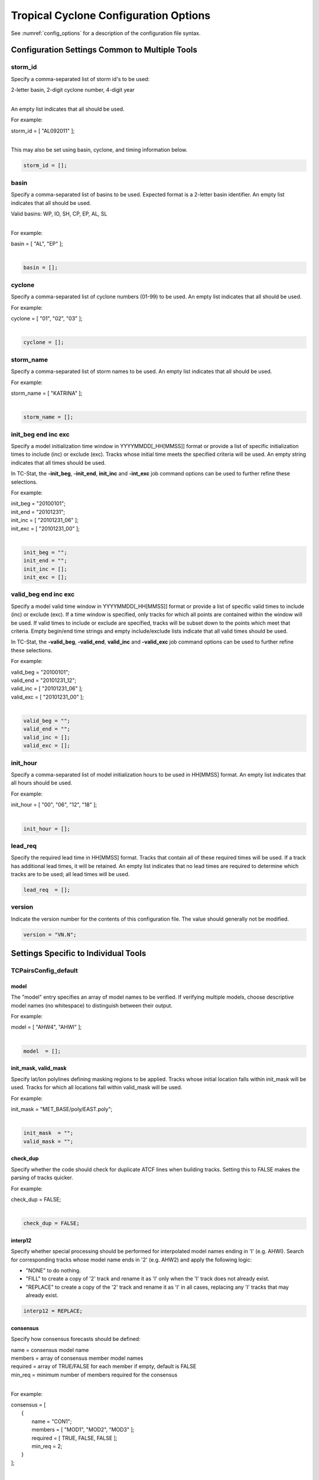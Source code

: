 .. _config_options_tc:

**************************************
Tropical Cyclone Configuration Options
**************************************

See :numref:`config_options` for a description of the configuration file syntax.

Configuration Settings Common to Multiple Tools
===============================================

storm_id
--------

Specify a comma-separated list of storm id's to be used:

| 2-letter basin, 2-digit cyclone number, 4-digit year
|

An empty list indicates that all should be used.

For example:

| storm_id = [ "AL092011" ];
| 

This may also be set using basin, cyclone, and timing information below.

.. code-block:: none

   storm_id = [];

basin
-----

Specify a comma-separated list of basins to be used. Expected format is
a 2-letter basin identifier. An empty list indicates that all should be used.

|  Valid basins: WP, IO, SH, CP, EP, AL, SL
|

For example:

| basin = [ "AL", "EP" ];
|

.. code-block:: none
		
   basin = [];


cyclone
-------

Specify a comma-separated list of cyclone numbers (01-99) to be used.
An empty list indicates that all should be used.

For example:

| cyclone = [ "01", "02", "03" ];
| 

.. code-block:: none
		
  cyclone = [];

storm_name
----------

Specify a comma-separated list of storm names to be used. An empty list
indicates that all should be used.

For example:

| storm_name = [ "KATRINA" ];
| 

.. code-block:: none
		
  storm_name = [];

init_beg end inc exc
--------------------

Specify a model initialization time window in YYYYMMDD[_HH[MMSS]] format
or provide a list of specific initialization times to include (inc)
or exclude (exc). Tracks whose initial time meets the specified
criteria will be used. An empty string indicates that all times
should be used.

In TC-Stat, the **-init_beg**, **-init_end**, **init_inc** and **-int_exc** job command options can be used to further refine these selections.

For example:

| init_beg = "20100101";
| init_end = "20101231";
| init_inc = [ "20101231_06" ];
| init_exc = [ "20101231_00" ];
| 

.. code-block:: none

  init_beg = "";
  init_end = "";
  init_inc = [];
  init_exc = [];

valid_beg end inc exc
---------------------
  
Specify a model valid time window in YYYYMMDD[_HH[MMSS]] format or provide a
list of specific valid times to include (inc) or exclude (exc). If a time
window is specified, only tracks for which all points are contained within
the window will be used. If valid times to include or exclude are specified,
tracks will be subset down to the points which meet that criteria. Empty
begin/end time strings and empty include/exclude lists indicate that all
valid times should be used.

In TC-Stat, the **-valid_beg**, **-valid_end**, **valid_inc** and **-valid_exc** job command options can be used to further refine these selections.

For example:

| valid_beg = "20100101";
| valid_end = "20101231_12";
| valid_inc = [ "20101231_06" ];
| valid_exc = [ "20101231_00" ];
|

.. code-block:: none

  valid_beg = "";
  valid_end = "";
  valid_inc = [];
  valid_exc = [];

init_hour
---------

Specify a comma-separated list of model initialization hours to be used
in HH[MMSS] format. An empty list indicates that all hours should be used.

For example:

| init_hour = [ "00", "06", "12", "18" ];
| 

.. code-block:: none
		
  init_hour = [];

lead_req
--------

Specify the required lead time in HH[MMSS] format.
Tracks that contain all of these required times will be
used. If a track has additional lead times, it will be
retained.  An empty list indicates that no lead times
are required to determine which tracks are to be used;
all lead times will be used.

.. code-block:: none
		
  lead_req  = [];

version
-------

Indicate the version number for the contents of this configuration file.
The value should generally not be modified.

.. code-block:: none
		
  version = "VN.N";


Settings Specific to Individual Tools
=====================================


TCPairsConfig_default
---------------------

model
^^^^^

The "model" entry specifies an array of model names to be verified. If
verifying multiple models, choose descriptive model names (no whitespace)
to distinguish between their output.

For example:
		
| model = [ "AHW4", "AHWI" ];
| 

.. code-block:: none
		  
  model  = [];

init_mask, valid_mask
^^^^^^^^^^^^^^^^^^^^^

Specify lat/lon polylines defining masking regions to be applied.
Tracks whose initial location falls within init_mask will be used.
Tracks for which all locations fall within valid_mask will be used.

For example:

| init_mask  = "MET_BASE/poly/EAST.poly";
|

.. code-block:: none

  init_mask  = "";
  valid_mask = "";

check_dup
^^^^^^^^^

Specify whether the code should check for duplicate ATCF lines when
building tracks.  Setting this to FALSE makes the parsing of tracks quicker.

For example:

| check_dup = FALSE;
| 

.. code-block:: none
		
  check_dup = FALSE;

interp12
^^^^^^^^

Specify whether special processing should be performed for interpolated model
names ending in 'I' (e.g. AHWI).  Search for corresponding tracks whose model
name ends in '2' (e.g. AHW2) and apply the following logic:

* "NONE" to do nothing.

* "FILL" to create a copy of '2' track and rename it as 'I' only when the
  'I' track does not already exist.
     
* "REPLACE" to create a copy of the '2' track and rename it as 'I' in all
  cases, replacing any 'I' tracks that may already exist.

.. code-block:: none
		
  interp12 = REPLACE;

consensus
^^^^^^^^^

Specify how consensus forecasts should be defined:

| name = consensus model name
| members = array of consensus member model names
| required = array of TRUE/FALSE for each member if empty, default is FALSE
| min_req = minimum number of members required for the consensus
| 

For example:

| consensus = [
|    {
|       name     = "CON1";
|       members  = [ "MOD1", "MOD2", "MOD3" ];
|       required = [ TRUE, FALSE, FALSE ];
|       min_req  = 2;
|    }
| ];
| 

.. code-block:: none

  consensus = [];


lag_time
^^^^^^^^

Specify a comma-separated list of forecast lag times to be used in HH[MMSS]
format.  For each ADECK track identified, a lagged track will be derived
for each entry listed.

For example:

| lag_time = [ "06", "12" ];
| 

.. code-block:: none
		
  lag_time = [];


best
^^^^

Specify comma-separated lists of CLIPER/SHIFOR baseline forecasts to be
derived from the BEST and operational tracks, as defined by the
best_technique and oper_technique settings.

| Derived from BEST tracks:
|   BCLP, BCS5, BCD5, BCLA
| Derived from OPER tracks:
|   OCLP, OCS5, OCD5, OCDT
|

For example:
		
| best_technique = [ "BEST" ];
| 

.. code-block:: none
		
  best_technique = [ "BEST" ];
  best_baseline  = [];
  oper_technique = [ "CARQ" ];
  oper_baseline  = [];


anly_track
^^^^^^^^^^

Analysis tracks consist of multiple track points with a lead time of zero
for the same storm. An analysis track may be generated by running model
analysis fields through a tracking algorithm. Specify which datasets should
be searched for analysis track data by setting this to NONE, ADECK, BDECK,
or BOTH. Use BOTH to create pairs using two different analysis tracks.

For example:

| anly_track = BDECK;
| 

.. code-block:: none
		
  anly_track = BDECK;


match_points
^^^^^^^^^^^^

Specify whether only those track points common to both the ADECK and BDECK
tracks should be written out.


For example:

| match_points = FALSE;
| 

.. code-block:: none
		
  match_points = FALSE;


dland_file
^^^^^^^^^^

Specify the NetCDF output of the gen_dland tool containing a gridded
representation of the minimum distance to land.


.. code-block:: none

  dland_file = "MET_BASE/tc_data/dland_nw_hem_tenth_degree.nc";


watch_warn
^^^^^^^^^^

Specify watch/warning information.  Specify an ASCII file containing
watch/warning information to be used.  At each track point, the most severe
watch/warning status in effect, if any, will be written to the output.
Also specify a time offset in seconds to be added to each watch/warning
time processed.  NHC applies watch/warning information to all track points
occurring 4 hours (-14400 second) prior to the watch/warning time.


.. code-block:: none

  watch_warn = {
     file_name   = "MET_BASE/tc_data/wwpts_us.txt";
     time_offset = -14400;
  }


basin_map
^^^^^^^^^

The basin_map entry defines a mapping of input names to output values.
Whenever the basin string matches "key" in the input ATCF files, it is
replaced with "val". This map can be used to modify basin names to make them
consistent across the ATCF input files.

Many global modeling centers use ATCF basin identifiers based on region
(e.g., 'SP' for South Pacific Ocean, etc.), however the best track data
provided by the Joint Typhoon Warning Center (JTWC) use just one basin
identifier 'SH' for all of the Southern Hemisphere basins. Additionally,
some modeling centers may report basin identifiers separately for the Bay
of Bengal (BB) and Arabian Sea (AB) whereas JTWC uses 'IO'.

The basin mapping allows MET to map the basin identifiers to the expected
values without having to modify your data. For example, the first entry
in the list below indicates that any data entries for 'SI' will be matched
as if they were 'SH'. In this manner, all verification results for the
Southern Hemisphere basins will be reported together as one basin.

An empty list indicates that no basin mapping should be used. Use this if
you are not using JTWC best tracks and you would like to match explicitly
by basin or sub-basin. Note that if your model data and best track do not
use the same basin identifier conventions, using an empty list for this
parameter will result in missed matches.

.. code-block:: none

  basin_map = [
     { key = "SI"; val = "SH"; },
     { key = "SP"; val = "SH"; },
     { key = "AU"; val = "SH"; },
     { key = "AB"; val = "IO"; },
     { key = "BB"; val = "IO"; }
  ];

TCStatConfig_default
--------------------

amodel, bmodel
^^^^^^^^^^^^^^

Stratify by the AMODEL or BMODEL columns.
Specify comma-separated lists of model names to be used for all analyses
performed.  May add to this list using the "-amodel" and "-bmodel"
job command options.

For example:

| amodel = [ "AHW4" ];
| bmodel = [ "BEST" ];
| 

.. code-block:: none
		
  amodel = [];
  bmodel = [];

init valid_hour lead req
^^^^^^^^^^^^^^^^^^^^^^^^

Stratify by the initialization and valid hours and lead time.
Specify a comma-separated list of initialization hours,
valid hours, and lead times in HH[MMSS] format.
May add using the "-init_hour", "-valid_hour", "-lead",
and "-lead_req" job command options.

For example:

| init_hour  = [ "00" ];
| valid_hour = [ "12" ];
| lead       = [ "24", "36" ];
| lead_req   = [ "72", "84", "96", "108" ];
| 

.. code-block:: none
		
  init_hour  = [];
  valid_hour = [];
  lead       = [];
  lead_req   = [];

init_mask, valid_mask
^^^^^^^^^^^^^^^^^^^^^

Stratify by the contents of the INIT_MASK and VALID_MASK columns.
Specify a comma-separated list of strings for these options.
May add using the "-init_mask" and "-valid_mask" job command
options.

For example:

| init_mask  = [ "AL_BASIN", "EP_BASIN" ];
|

.. code-block:: none

  init_mask  = [];
  valid_mask = [];

line_type
^^^^^^^^^

Stratify by the LINE_TYPE column.  May add using the "-line_type"
job command option.

For example:

| line_type = [ "TCMPR" ];
| 

.. code-block:: none
		
  line_type = [];

track_watch_warn
^^^^^^^^^^^^^^^^

Stratify by checking the watch/warning status for each track point
common to both the ADECK and BDECK tracks. If the watch/warning status
of any of the track points appears in the list, retain the entire track.
Individual watch/warning status by point may be specified using the
-column_str options below, but this option filters by the track maximum.
May add using the "-track_watch_warn" job command option.
The value "ALL" matches HUWARN, TSWARN, HUWATCH, and TSWATCH.

For example:

|  track_watch_warn = [ "HUWATCH", "HUWARN" ];
| 

.. code-block:: none
		
  track_watch_warn = [];


column_thresh_name_and_val
^^^^^^^^^^^^^^^^^^^^^^^^^^

Stratify by applying thresholds to numeric data columns.
Specify a comma-separated list of columns names and thresholds
to be applied.  May add using the "-column_thresh name thresh" job command
options.

For example:

| column_thresh_name = [ "ADLAND", "BDLAND" ];
| column_thresh_val  = [ >200,     >200     ];
| 

.. code-block:: none
		
  column_thresh_name = [];
  column_thresh_val  = [];

column_str_name, column_str_val
^^^^^^^^^^^^^^^^^^^^^^^^^^^^^^^

Stratify by performing string matching on non-numeric data columns.
Specify a comma-separated list of columns names and values
to be included in the analysis.
May add using the "-column_str name string" job command options.

For example:

| column_str_name = [ "LEVEL", "LEVEL" ];
| column_str_val  = [ "HU",    "TS"    ];
|

.. code-block:: none
		
  column_str_name = [];
  column_str_val  = [];

column_str_name val
^^^^^^^^^^^^^^^^^^^
  
Stratify by performing string matching on non-numeric data columns.
Specify a comma-separated list of columns names and values
to be excluded from the analysis.
May add using the "-column_str_exc name string" job command options.

For example:

| column_str_exc_name = [ "LEVEL" ];
| column_str_exc_val  = [ "TD"    ];
|

.. code-block:: none
		
  column_str_exc_name = [];
  column_str_exc_val  = [];

init_thresh_name, init_thresh_val
^^^^^^^^^^^^^^^^^^^^^^^^^^^^^^^^^

Just like the column_thresh options above, but apply the threshold only
when lead = 0.  If lead = 0 value does not meet the threshold, discard
the entire track.  May add using the "-init_thresh name thresh" job command
options.

For example:

| init_thresh_name = [ "ADLAND" ];
| init_thresh_val  = [ >200     ];
| 

.. code-block:: none
		
  init_thresh_name = [];
  init_thresh_val  = [];
  
init_str_name, init_str_val
^^^^^^^^^^^^^^^^^^^^^^^^^^^

Just like the column_str options above, but apply the string matching only
when lead = 0.  If lead = 0 string does not match, discard the entire track.
May add using the "-init_str name thresh" job command options.

For example:

| init_str_name = [ "LEVEL" ];
| init_str_val  = [ "HU"    ];
| 

.. code-block:: none

  init_str_name = [];
  init_str_val  = [];

init_str_exc_name and _exc_val
^^^^^^^^^^^^^^^^^^^^^^^^^^^^^^

Just like the column_str_exc options above, but apply the string matching only
when lead = 0.  If lead = 0 string does match, discard the entire track.
May add using the "-init_str_exc name thresh" job command options.

For example:

| init_str_exc_name = [ "LEVEL" ];
| init_str_exc_val  = [ "HU"    ];
|

.. code-block:: none

  init_str_exc_name = [];
  init_str_exc_val  = [];

water_only
^^^^^^^^^^

Stratify by the ADECK and BDECK distances to land.  Once either the ADECK or
BDECK track encounters land, discard the remainder of the track.

For example:

| water_only = FALSE;
| 

.. code-block:: none
		
  water_only = FALSE;

rirw
^^^^

Specify whether only those track points for which rapid intensification
or weakening of the maximum wind speed occurred in the previous time
step should be retained.

The NHC considers a 24-hour change >=30 kts to constitute rapid
intensification or weakening.

May modify using the following job command options:

| "-rirw_track"
| "-rirw_time" for both or "-rirw_time_adeck" and "-rirw_time_bdeck"
| "-rirw_exact" for both or "-rirw_exact_adeck" and "-rirw_exact_bdeck"
| "-rirw_thresh" for both or "-rirw_thresh_adeck" and "-rirw_thresh_bdeck"
| 

.. code-block:: none

  rirw = {
     track  = NONE;       Specify which track types to search (NONE, ADECK,
                          BDECK, or BOTH)
     adeck = {
        time   = "24";    Rapid intensification/weakening time period in HHMMSS
                          format.
        exact  = TRUE;    Use the exact or maximum intensity difference over the
                          time period.
        thresh = >=30.0;  Threshold for the intensity change.
     }
     bdeck = adeck;       Copy settings to the BDECK or specify different logic.
  }

landfall beg end
^^^^^^^^^^^^^^^^

Specify whether only those track points occurring near landfall should be
retained, and define the landfall retention window as a time string in HH[MMSS]
format (or as an integer number of seconds) offset from the landfall time.
Landfall is defined as the last BDECK track point before the distance to land
switches from positive to 0 or negative.

May modify using the "-landfall_window" job command option, which
automatically sets -landfall to TRUE.

The "-landfall_window" job command option takes 1 or 2 arguments in  HH[MMSS]
format.  Use 1 argument to define a symmetric time window.  For example,
"-landfall_window 06" defines the time window +/- 6 hours around the landfall
time.  Use 2 arguments to define an asymmetric time window.  For example,
"-landfall_window 00 12" defines the time window from the landfall event to 12
hours after.

For example:

| landfall     = FALSE;
| landfall_beg = "-24"; (24 hours prior to landfall)
| landfall_end = "00";
| 

.. code-block:: none

  landfall     = FALSE;
  landfall_beg = "-24";
  landfall_end = "00";

event_equal
^^^^^^^^^^^

Specify whether only those cases common to all models in the dataset should
be retained.  May modify using the "-event_equal" job command option.

For example:

| event_equal = FALSE;
| 

.. code-block:: none
		
  event_equal = FALSE;


event_equal_lead
^^^^^^^^^^^^^^^^

Specify lead times that must be present for a track to be included in the
event equalization logic.

.. code-block:: none

  event_equal_lead = [ "12", "24", "36" ];


out_int_mask
^^^^^^^^^^^^

Apply polyline masking logic to the location of the ADECK track at the
initialization time.  If it falls outside the mask, discard the entire track.
May modify using the "-out_init_mask" job command option.

For example:

| out_init_mask = "";
| 

.. code-block:: none

  out_init_mask = "";


out_valid_mask
^^^^^^^^^^^^^^

Apply polyline masking logic to the location of the ADECK track at the
valid time.  If it falls outside the mask, discard only the current track
point.  May modify using the "-out_valid_mask" job command option.

For example:

| out_valid_mask = "";
| 

.. code-block:: none

  out_valid_mask = "";

job
^^^

The "jobs" entry is an array of TCStat jobs to be performed.
Each element in the array contains the specifications for a single analysis
job to be performed.  The format for an analysis job is as follows:

| -job job_name   
| OPTIONAL ARGS
| 

Where "job_name" is set to one of the following:

* "filter"
  
  To filter out the TCST lines matching the job filtering criteria
  specified above and using the optional arguments below.  The
  output TCST lines are written to the file specified using the
  "-dump_row" argument.
  
  Required Args: -dump_row

  To further refine the TCST data: Each optional argument may be used
  in the job specification multiple times unless otherwise indicated.
  When multiple optional arguments of the same type are indicated, the
  analysis will be performed over their union.

  .. code-block:: none
		  
    "-amodel            name"
    "-bmodel            name"
    "-lead        HHMMSS"
    "-valid_beg   YYYYMMDD[_HH[MMSS]]" (use once)
    "-valid_end   YYYYMMDD[_HH[MMSS]]" (use once)
    "-valid_inc   YYYYMMDD[_HH[MMSS]]" (use once)
    "-valid_exc   YYYYMMDD[_HH[MMSS]]" (use once)
    "-init_beg    YYYYMMDD[_HH[MMSS]]" (use once)
    "-init_end    YYYYMMDD[_HH[MMSS]]" (use once)
    "-init_inc    YYYYMMDD[_HH[MMSS]]" (use once)
    "-init_exc    YYYYMMDD[_HH[MMSS]]" (use once)
    "-init_hour   HH[MMSS]"
    "-valid_hour  HH[MMSS]
    "-init_mask          name"
    "-valid_mask         name"
    "-line_type          name"
    "-track_watch_warn   name"
    "-column_thresh      name thresh"
    "-column_str         name string"
    "-column_str_exc     name string"
    "-init_thresh        name thresh"
    "-init_str           name string"
    "-init_str_exc       name string"

  Additional filtering options that may be used only when -line_type
  has been listed only once. These options take two arguments: the name
  of the data column to be used and the min, max, or exact value for
  that column. If multiple column eq/min/max/str options are listed,
  the job will be performed on their intersection:

  .. code-block:: none
		  
    "-column_min     col_name value" For example: -column_min TK_ERR 100.00
    "-column_max     col_name value"
    "-column_eq      col_name value"
    "-column_str     col_name string" separate multiple filtering strings
                                      with commas
    "-column_str_exc col_name string" separate multiple filtering strings
                                      with commas

  Required Args: -dump_row
  
| 

* "summary"
  
  To compute the mean, standard deviation, and percentiles
  (0th, 10th, 25th, 50th, 75th, 90th, and 100th) for the statistic
  specified using the "-line_type" and "-column" arguments.
  For TCStat, the "-column" argument may be set to:

  * "TRACK" for track, along-track, and cross-track errors.
  * "WIND" for all wind radius errors.
  * "TI" for track and maximum wind intensity errors.
  * "AC" for along-track and cross-track errors.
  * "XY" for x-track and y-track errors.
  * "col" for a specific column name.
  * "col1-col2" for a difference of two columns.
  * "ABS(col or col1-col2)" for the absolute value.

  Use the -column_union TRUE/FALSE job command option to compute
  summary statistics across the union of input columns rather than
  processing them separately.

  Required Args: -line_type, -column

  Optional Args:

  .. code-block:: none

    -by column_name to specify case information
    -out_alpha to override default alpha value
    -column_union to summarize multiple columns

* "rirw"
  
  To define rapid intensification/weakening contingency table using
  the ADECK and BDECK RI/RW settings and the matching time window
  and output contingency table counts and statistics.

  Optional Args:

  .. code-block:: none
		  
    -rirw_window width in HH[MMSS] format to define a symmetric time window
    -rirw_window beg end in HH[MMSS] format to define an asymmetric time window
     Default search time window is 0 0, requiring exact match
    -rirw_time or -rirw_time_adeck and -rirw_time_bdeck to override defaults
    -rirw_exact or -rirw_exact_adeck and -rirw_exact_bdeck to override defaults
    -rirw_thresh or -rirw_thresh_adeck and -rirw_thresh_bdeck to override
    defaults
    -by column_name to specify case information
    -out_alpha to override default alpha value
    -out_line_type to specify output line types (CTC, CTS, and MPR)


  Note that the "-dump_row path" option results in 4 files being
  created:

| path_FY_OY.tcst, path_FY_ON.tcst, path_FN_OY.tcst, and
| path_FN_ON.tcst, containing the TCST lines that were hits, false
| alarms, misses, and correct negatives,  respectively.  These files
| may be used as input for additional TC-Stat analysis.
| 

* "probrirw"
       
  To define an Nx2 probabilistic contingency table by reading the
  PROBRIRW line type, binning the forecast probabilities, and writing
  output probabilistic counts and statistics.

  Required Args:

  .. code-block:: none
		  
    -probrirw_thresh to define the forecast probabilities to be
       evaluated (For example: -probrirw_thresh 30)

  Optional Args:

  .. code-block:: none
		  
    -probrirw_exact TRUE/FALSE to verify against the exact (for example:
       BDELTA column) or maximum (for example: BDELTA_MAX column) intensity
       change in the BEST track
    -probrirw_bdelta_thresh to define BEST track change event
       threshold (For example: -probrirw_bdelta_thresh >=30)
    -probrirw_prob_thresh to define output probability thresholds
       (for example: -probrirw_prob_thresh ==0.1)
    -by column_name to specify case information
    -out_alpha to override default alpha value
    -out_line_type to specify output line types (PCT, PSTD, PRC, and PJC)


  For the PROBRIRW line type, PROBRIRW_PROB is a derived column name.
  For example, the following options select 30 kt probabilities and match
  probability values greater than 0:
  
|   -probrirw_thresh 30 -column_thresh PROBRIRW_PROB >0
|

  For example:

| jobs = [
|   "-job filter -amodel AHW4 -dumprow ./tc_filter_job.tcst",
|   "-job filter -column_min TK_ERR 100.000 \
|   -dumprow ./tc_filter_job.tcst",
|   "-job summary -line_type TCMPR -column AC \
|   -dumprow  ./tc_summary_job.tcst",
|   "-job rirw -amodel AHW4 -dump_row ./tc_rirw_job" ]
| 

.. code-block:: none

  jobs = [];

TCGenConfig_default
-------------------

init_freq
^^^^^^^^^

Model initialization frequency in hours, starting at 0.

.. code-block:: none

  init_freq = 6;

lead_window
^^^^^^^^^^^

Lead times in hours to be searched for genesis events.


.. code-block:: none

  lead_window = {
     beg = 24;
     end = 120;
  }

min_duration
^^^^^^^^^^^^

Minimum track duration for genesis event in hours.

.. code-block:: none

  min_duration = 12;

fcst_genesis
^^^^^^^^^^^^

Forecast genesis event criteria.  Defined as tracks reaching the specified
intensity category, maximum wind speed threshold, and minimum sea-level
pressure threshold.  The forecast genesis time is the valid time of the first
track point where all of these criteria are met.


.. code-block:: none

  fcst_genesis = {
     vmax_thresh = NA;
     mslp_thresh = NA;
  }

best_genesis
^^^^^^^^^^^^

BEST track genesis event criteria.  Defined as tracks reaching the specified
intensity category, maximum wind speed threshold, and minimum sea-level
pressure threshold.  The BEST track genesis time is the valid time of the
first track point where all of these criteria are met.

.. code-block:: none

  best_genesis = {
     technique   = "BEST";
     category    = [ "TD", "TS" ];
     vmax_thresh = NA;
     mslp_thresh = NA;
  }

oper_genesis
^^^^^^^^^^^^

Operational track genesis event criteria.  Defined as tracks reaching the
specified intensity category, maximum wind speed threshold, and minimum
sea-level pressure threshold.  The operational track genesis time is valid
time of the first track point where all of these criteria are met.

.. code-block:: none

  oper_genesis = {
     technique   = "CARQ";
     category    = [ "DB", "LO", "WV" ];
     vmax_thresh = NA;
     mslp_thresh = NA;
  }

filter
^^^^^^

Filter is an array of dictionaries containing the track filtering options
listed below.  If empty, a single filter is defined using the top-level
settings.

.. code-block:: none

  filter = [];

desc
^^^^

Description written to output DESC column

.. code-block:: none
		
  desc = "NA";

model
^^^^^

Forecast ATCF ID's
If empty, all ATCF ID's found will be processed.
Statistics will be generated separately for each ATCF ID.

.. code-block:: none
		
  model = [];

init_beg, init_end
^^^^^^^^^^^^^^^^^^

Forecast and operational initialization time window, as strings in YYYYMMDD[_HH[MMSS]] format

.. code-block:: none

  init_beg = "";
  init_end = "";

valid_beg, valid_end
^^^^^^^^^^^^^^^^^^^^

Forecast, BEST, and operational valid time window, as strings in YYYYMMDD[_HH[MMSS]] format

.. code-block:: none
		
  valid_beg = "";
  valid_end = "";

lead
^^^^

Forecast and operational lead times, as strings in HH[MMSS] format

.. code-block:: none

  lead = [];

vx_mask
^^^^^^^

Spatial masking region (path to gridded data file or polyline file)

.. code-block:: none

  vx_mask = "";

dland_thresh
^^^^^^^^^^^^

Distance to land threshold

.. code-block:: none

  dland_thresh = NA;

genesis_window
^^^^^^^^^^^^^^

Genesis matching time window, in hours relative to the forecast genesis time

.. code-block:: none
		
  genesis_window = {
     beg = -24;
     end =  24;
  }

genesis_radius
^^^^^^^^^^^^^^

Genesis matching search radius in km.

.. code-block:: none
		
  genesis_radius = 300;

ci_alpha
^^^^^^^^

Confidence interval alpha value

.. code-block:: none
		
  ci_alpha = 0.05;

output_flag
^^^^^^^^^^^

Statistical output types

.. code-block:: none

  output_flag = {
     fho    = NONE;
     ctc    = BOTH;
     cts    = BOTH;
     pct    = NONE;
     pstd   = NONE;
     pjc    = NONE;
     prc    = NONE;
     genmpr = NONE;
  }
